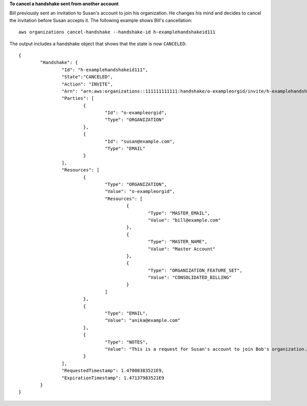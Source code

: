 **To cancel a handshake sent from another account**

Bill previously sent an invitation to Susan's account to join his organization. He changes his mind and decides to cancel the invitation before Susan accepts it. The following example shows Bill's cancellation: :: 

	aws organizations cancel-handshake --handshake-id h-examplehandshakeid111
	
The output includes a handshake object that shows that the state is now ``CANCELED``: ::

	{
		"Handshake": {
			"Id": "h-examplehandshakeid111",
			"State":"CANCELED",
			"Action": "INVITE",
			"Arn": "arn:aws:organizations::111111111111:handshake/o-exampleorgid/invite/h-examplehandshakeid111",
			"Parties": [ 
				{
					"Id": "o-exampleorgid",
					"Type": "ORGANIZATION"
				},
				{
					"Id": "susan@example.com",
					"Type": "EMAIL"
				}
			],
			"Resources": [
				{
					"Type": "ORGANIZATION",
					"Value": "o-exampleorgid",
					"Resources": [
						{
							"Type": "MASTER_EMAIL",
							"Value": "bill@example.com"
						},
						{
							"Type": "MASTER_NAME",
							"Value": "Master Account"
						},
						{
							"Type": "ORGANIZATION_FEATURE_SET",
							"Value": "CONSOLIDATED_BILLING"
						}
					]
				},
				{
					"Type": "EMAIL",
					"Value": "anika@example.com"
				},
				{
					"Type": "NOTES",
					"Value": "This is a request for Susan's account to join Bob's organization."
				}
			],
			"RequestedTimestamp": 1.47008383521E9,
			"ExpirationTimestamp": 1.47137983521E9
		}
	}